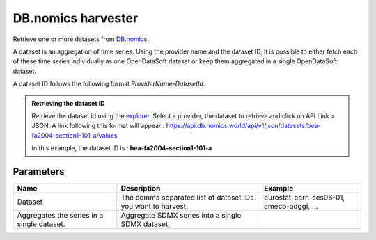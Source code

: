 DB.nomics harvester
=========================

Retrieve one or more datasets from `DB.nomics <https://db.nomics.world/>`_.

A dataset is an aggregation of time series. Using the provider name and the dataset ID, it is possible to either fetch each of these time series individually as one OpenDataSoft dataset or keep them aggregated in a single OpenDataSoft dataset.

A dataset ID follows the following format *ProviderName-DatasetId*.

.. admonition:: Retrieving the dataset ID
   :class: important

   Retrieve the dataset id using the `explorer <https://db.nomics.world/views/explorer>`_.
   Select a provider, the dataset to retrieve and click on API Link > JSON.
   A link following this format will appear :
   https://api.db.nomics.world/api/v1/json/datasets/bea-fa2004-section1-101-a/values

   In this example, the dataset ID is : **bea-fa2004-section1-101-a**




Parameters
----------

.. list-table::
   :header-rows: 1

   * * Name
     * Description
     * Example
   * * Dataset
     * The comma separated list of dataset IDs you want to harvest.
     * eurostat-earn-ses06-01, ameco-adggi, ...
   * * Aggregates the series in a single dataset.
     * Aggregate SDMX series into a single SDMX dataset.
     *
